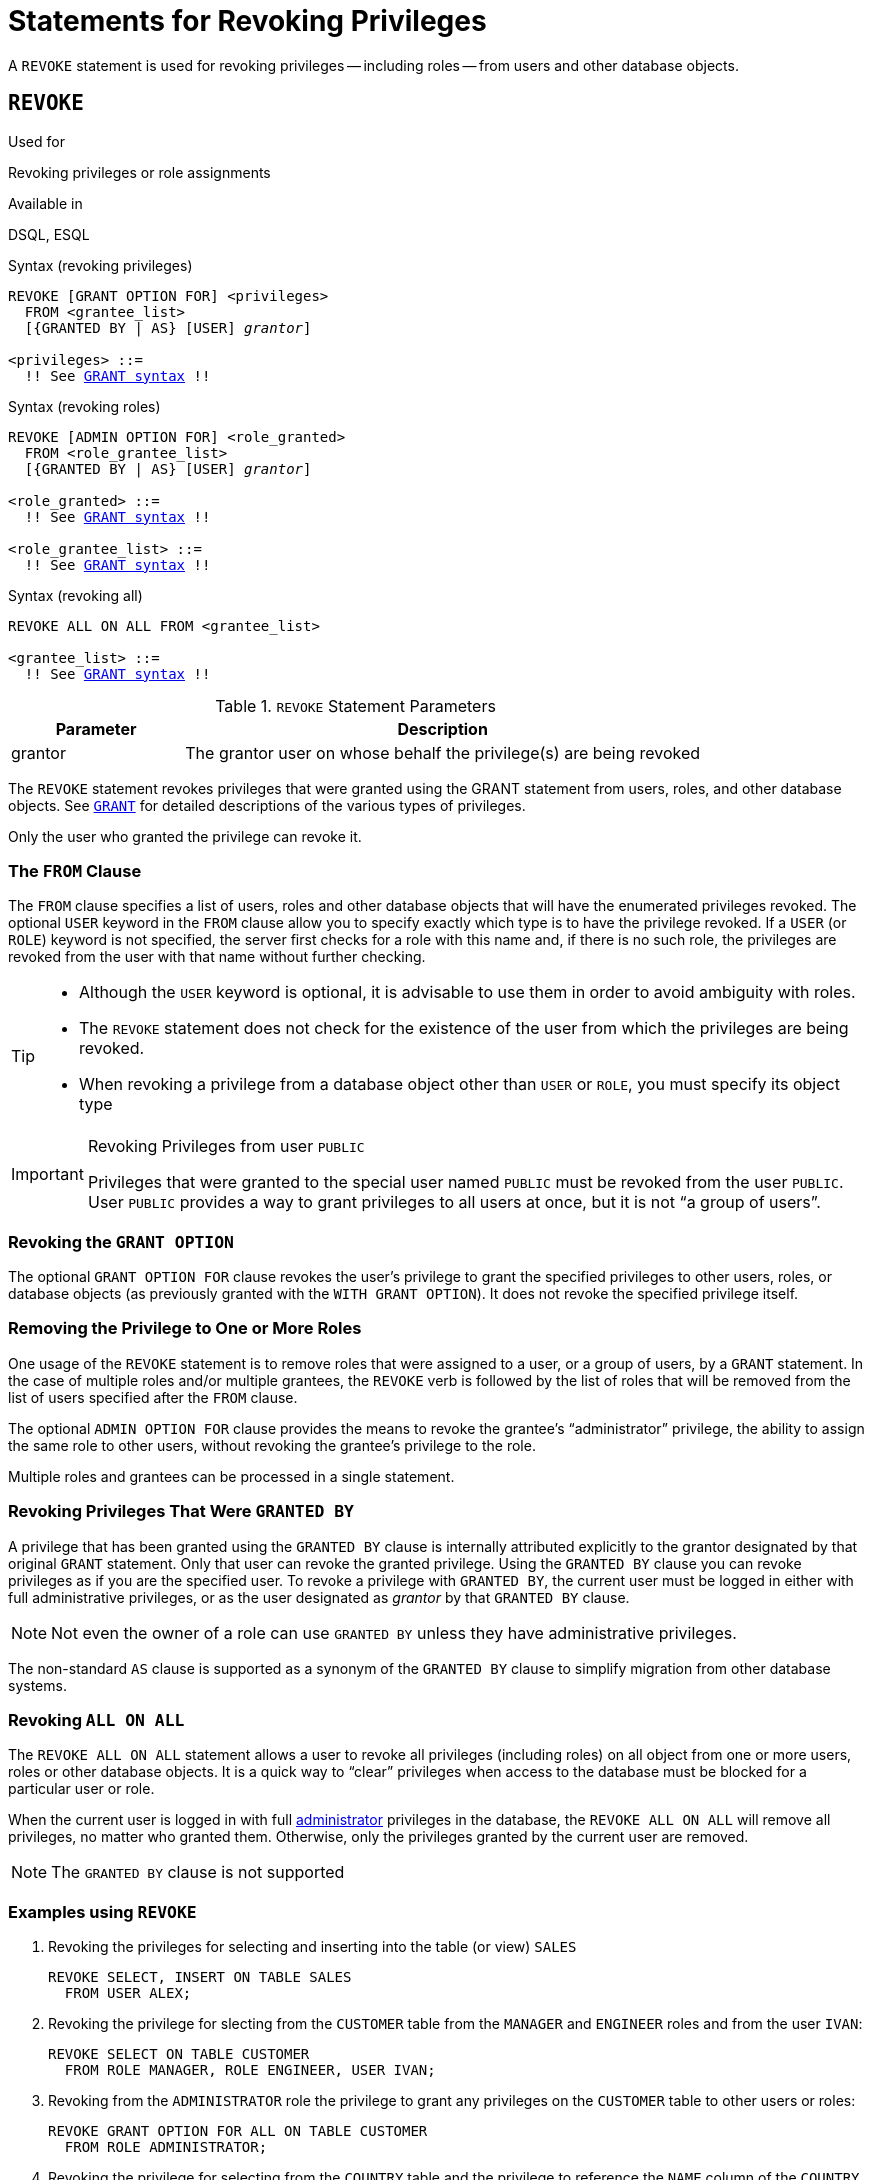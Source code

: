 [[fblangref30-security-revoking]]
= Statements for Revoking Privileges

A `REVOKE` statement is used for revoking privileges -- including roles -- from users and other database objects.

[[fblangref30-security-revoke]]
== `REVOKE`

.Used for
Revoking privileges or role assignments

.Available in
DSQL, ESQL

.Syntax (revoking privileges)
[listing,subs="+quotes,macros"]
----
REVOKE [GRANT OPTION FOR] <privileges>
  FROM <grantee_list>
  [{GRANTED BY | AS} [USER] _grantor_]

<privileges> ::=
  !! See <<fblangref30-security-grant-privsyntax,`GRANT` syntax>> !!
----

.Syntax (revoking roles)
[listing,subs="+quotes,macros"]
----
REVOKE [ADMIN OPTION FOR] <role_granted>
  FROM <role_grantee_list>
  [{GRANTED BY | AS} [USER] _grantor_]

<role_granted> ::=
  !! See <<fblangref30-security-grant-rolesyntax,`GRANT` syntax>> !!

<role_grantee_list> ::=
  !! See <<fblangref30-security-grant-rolesyntax,`GRANT` syntax>> !!
----

.Syntax (revoking all)
[listing,subs="+quotes,macros"]
----
REVOKE ALL ON ALL FROM <grantee_list>

<grantee_list> ::=
  !! See <<fblangref30-security-grant-privsyntax,`GRANT` syntax>> !!
----

[[fblangref30-security-tbl-revoke]]
.`REVOKE` Statement Parameters
[cols="<1,<3", options="header",stripes="none"]
|===
^| Parameter
^| Description

|grantor
|The grantor user on whose behalf the privilege(s) are being revoked
|===

The `REVOKE` statement revokes privileges that were granted using the GRANT statement from users, roles, and other database objects.
See <<fblangref30-security-grant,`GRANT`>> for detailed descriptions of the various types of privileges.

Only the user who granted the privilege can revoke it.

[[fblangref30-security-revoke-from]]
=== The `FROM` Clause

The `FROM` clause specifies a list of users, roles and other database objects that will have the enumerated privileges revoked.
The optional `USER` keyword in the `FROM` clause allow you to specify exactly which type is to have the privilege revoked.
If a `USER` (or `ROLE`) keyword is not specified, the server first checks for a role with this name and, if there is no such role, the privileges are revoked from the user with that name without further checking.

[TIP]
====
* Although the `USER` keyword is optional, it is advisable to use them in order to avoid ambiguity with roles.
* The `REVOKE` statement does not check for the existence of the user from which the privileges are being revoked.
* When revoking a privilege from a database object other than `USER` or `ROLE`, you must specify its object type
====

.Revoking Privileges from user `PUBLIC`
[IMPORTANT]
====
Privileges that were granted to the special user named `PUBLIC` must be revoked from the user `PUBLIC`.
User `PUBLIC` provides a way to grant privileges to all users at once, but it is not "`a group of users`".
====

[[fblangref30-security-revoke-grantoption]]
=== Revoking the `GRANT OPTION`

The optional `GRANT OPTION FOR` clause revokes the user's privilege to grant the specified privileges to other users, roles, or database objects (as previously granted with the `WITH GRANT OPTION`).
It does not revoke the specified privilege itself.

[[fblangref30-security-revoke-role]]
=== Removing the Privilege to One or More Roles

One usage of the `REVOKE` statement is to remove roles that were assigned to a user, or a group of users, by a `GRANT` statement.
In the case of multiple roles and/or multiple grantees, the `REVOKE` verb is followed by the list of roles that will be removed from the list of users specified after the `FROM` clause.

The optional `ADMIN OPTION FOR` clause provides the means to revoke the grantee's "`administrator`" privilege, the ability to assign the same role to other users, without revoking the grantee's privilege to the role.

Multiple roles and grantees can be processed in a single statement.

[[fblangref30-security-revoke-exgrantby]]
=== Revoking Privileges That Were `GRANTED BY`

A privilege that has been granted using the `GRANTED BY` clause is internally attributed explicitly to the grantor designated by that original `GRANT` statement.
Only that user can revoke the granted privilege.
Using the `GRANTED BY` clause you can revoke privileges as if you are the specified user.
To revoke a privilege with `GRANTED BY`, the current user must be logged in either with full administrative privileges, or as the user designated as _grantor_ by that `GRANTED BY` clause.

[NOTE]
====
Not even the owner of a role can use `GRANTED BY` unless they have administrative privileges.
====

The non-standard `AS` clause is supported as a synonym of the `GRANTED BY` clause to simplify migration from other database systems.

[[fblangref30-security-revoke-allonall]]
=== Revoking `ALL ON ALL`

The `REVOKE ALL ON ALL` statement allows a user to revoke all privileges (including roles) on all object from one or more users, roles or other database objects.
It is a quick way to "`clear`" privileges when access to the database must be blocked for a particular user or role.

When the current user is logged in with full <<fblangref30-security-administrators,administrator>> privileges in the database, the `REVOKE ALL ON ALL` will remove all privileges, no matter who granted them.
Otherwise, only the privileges granted by the current user are removed.

[NOTE]
====
The `GRANTED BY` clause is not supported
====

[[fblangref30-security-revoke-exmpl]]
=== Examples using `REVOKE`

. Revoking the privileges for selecting and inserting into the table (or view) `SALES`
+
[source]
----
REVOKE SELECT, INSERT ON TABLE SALES
  FROM USER ALEX;
----
. Revoking the privilege for slecting from the `CUSTOMER` table from the `MANAGER` and `ENGINEER` roles and from the user `IVAN`:
+
[source]
----
REVOKE SELECT ON TABLE CUSTOMER
  FROM ROLE MANAGER, ROLE ENGINEER, USER IVAN;
----
. Revoking from the `ADMINISTRATOR` role the privilege to grant any privileges on the `CUSTOMER` table to other users or roles:
+
[source]
----
REVOKE GRANT OPTION FOR ALL ON TABLE CUSTOMER
  FROM ROLE ADMINISTRATOR;
----
. Revoking the privilege for selecting from the `COUNTRY` table and the privilege to reference the `NAME` column of the `COUNTRY` table from any user, via the special user `PUBLIC`:
+
[source]
----
REVOKE SELECT, REFERENCES (NAME) ON TABLE COUNTRY
  FROM PUBLIC;
----
. Revoking the privilege for selecting form the `EMPLOYEE` table from the user `IVAN`, that was granted by the user `ALEX`:
+
[source]
----
REVOKE SELECT ON TABLE EMPLOYEE
  FROM USER IVAN GRANTED BY ALEX;
----
. Revoking the privilege for updating the `FIRST_NAME` and `LAST_NAME` columns of the `EMPLOYEE` table from the user `IVAN`:
+
[source]
----
REVOKE UPDATE (FIRST_NAME, LAST_NAME) ON TABLE EMPLOYEE
  FROM USER IVAN;
----
. Revoking the privilege for inserting records into the `EMPLOYEE_PROJECT` table from the `ADD_EMP_PROJ` procedure:
+
[source]
----
REVOKE INSERT ON EMPLOYEE_PROJECT
  FROM PROCEDURE ADD_EMP_PROJ;
----
. Revoking the privilege for executing the procedure `ADD_EMP_PROJ` from the `MANAGER` role:
+
[source]
----
REVOKE EXECUTE ON PROCEDURE ADD_EMP_PROJ
  FROM ROLE MANAGER;
----
. Revoking the privilege to grant the `EXECUTE` privilege for the function `GET_BEGIN_DATE` to other users from the role `MANAGER`:
+
[source]
----
REVOKE GRANT OPTION FOR EXECUTE
  ON FUNCTION GET_BEGIN_DATE
  FROM ROLE MANAGER;
----
. Revoking the `EXECUTE` privilege on the package `DATE_UTILS` from user `ALEX`:
+
[source]
----
REVOKE EXECUTE ON PACKAGE DATE_UTILS
  FROM USER ALEX;
----
. Revoking the `USAGE` privilege on the sequence `GEN_AGE` from the role `MANAGER`:
+
[source]
----
REVOKE USAGE ON SEQUENCE GEN_AGE
  FROM ROLE MANAGER;
----
. Revoking the `USAGE` privilege on the sequence `GEN_AGE` from the trigger `TR_AGE_BI`:
+
[source]
----
REVOKE USAGE ON SEQUENCE GEN_AGE
  FROM TRIGGER TR_AGE_BI;
----
. Revoking the `USAGE` privilege on the exception `E_ACCESS_DENIED` from the package `PKG_BILL`:
+
[source]
----
REVOKE USAGE ON EXCEPTION E_ACCESS_DENIED
  FROM PACKAGE PKG_BILL;
----
. Revoking the privilege to create tables from user `JOE`:
+
[source]
----
REVOKE CREATE TABLE
  FROM USER Joe;
----
. Revoking the privilege to alter any procedure from user `JOE`:
+
[source]
----
REVOKE ALTER ANY PROCEDURE
  FROM USER Joe;
----
. Revoking the privilege to create databases from user `SUPERUSER`:
+
[source]
----
REVOKE CREATE DATABASE
  FROM USER Superuser;
----
. Revoking the `DIRECTOR` and `MANAGER` roles from the user `IVAN`:
+
[source]
----
REVOKE DIRECTOR, MANAGER FROM USER IVAN;
----
. Revoke from the user `ALEX` the privilege to grant the `MANAGER` role to other users:
+
[source]
----
REVOKE ADMIN OPTION FOR MANAGER FROM USER ALEX;
----
. Revoking all privileges (including roles) on all objects from the user `IVAN`:
+
[source]
----
REVOKE ALL ON ALL
  FROM USER IVAN;
----
+
After this statement is executed by an administrator, the user `IVAN` will have no privileges whatsoever, except those granted through `PUBLIC`.

.See also
<<fblangref30-security-grant,`GRANT`>>
